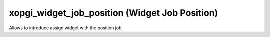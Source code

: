 xopgi_widget_job_position (Widget Job Position)
===============================================
Allows to introduce assign widget with the position job.
